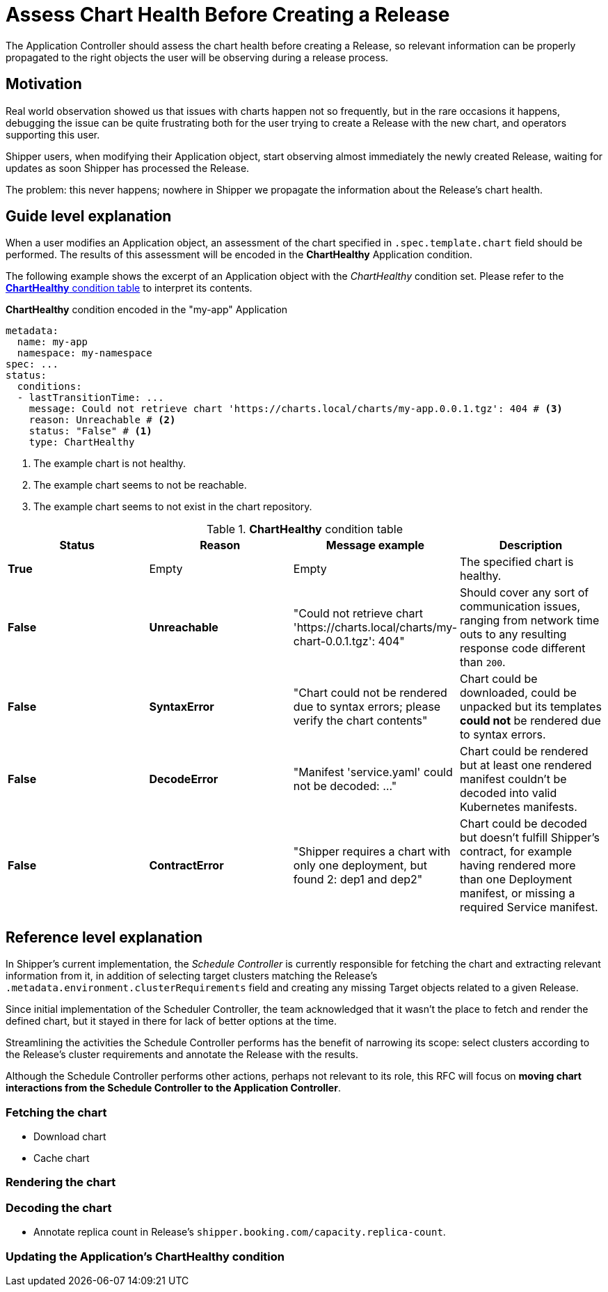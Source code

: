 = Assess Chart Health Before Creating a Release
:source-highlighter: highlightjs
The Application Controller should assess the chart health before creating a Release, so relevant information can be properly propagated to the right objects the user will be observing during a release process.

== Motivation

Real world observation showed us that issues with charts happen not so frequently, but in the rare occasions it happens, debugging the issue can be quite frustrating both for the user trying to create a Release with the new chart, and operators supporting this user.

Shipper users, when modifying their Application object, start observing almost immediately the newly created Release, waiting for updates as soon Shipper has processed the Release.

The problem: this never happens; nowhere in Shipper we propagate the information about the Release's chart health.

== Guide level explanation

When a user modifies an Application object, an assessment of the chart specified in `.spec.template.chart` field should be performed. The results of this assessment will be encoded in the *ChartHealthy* Application condition.

The following example shows the excerpt of an Application object with the _ChartHealthy_ condition set. Please refer to the <<charthealthy-condition-table>> to interpret its contents.

.*ChartHealthy* condition encoded in the "my-app" Application
[source,yaml]
----
metadata:
  name: my-app
  namespace: my-namespace
spec: ...
status:
  conditions:
  - lastTransitionTime: ...
    message: Could not retrieve chart 'https://charts.local/charts/my-app.0.0.1.tgz': 404 # <3>
    reason: Unreachable # <2>
    status: "False" # <1>
    type: ChartHealthy
----
<1> The example chart is not healthy.
<2> The example chart seems to not be reachable.
<3> The example chart seems to not exist in the chart repository.

[[charthealthy-condition-table]]
.*ChartHealthy* condition table
|===
|Status |Reason |Message example |Description

|*True*
|Empty
|Empty
|The specified chart is healthy.

|*False*
|*Unreachable*
|"Could not retrieve chart 'https://charts.local/charts/my-chart-0.0.1.tgz': 404"
|Should cover any sort of communication issues, ranging from network time outs to any resulting response code different than `200`.

|*False*
|*SyntaxError*
|"Chart could not be rendered due to syntax errors; please verify the chart contents"
|Chart could be downloaded, could be unpacked but its templates *could not* be rendered due to syntax errors.

|*False*
|*DecodeError*
|"Manifest 'service.yaml' could not be decoded: ..."
|Chart could be rendered but at least one rendered manifest couldn't be decoded into valid Kubernetes manifests.

|*False*
|*ContractError*
|"Shipper requires a chart with only one deployment, but found 2: dep1 and dep2"
|Chart could be decoded but doesn't fulfill Shipper's contract, for example having rendered more than one Deployment manifest, or missing a required Service manifest.
|===


== Reference level explanation

In Shipper's current implementation, the _Schedule Controller_ is currently responsible for fetching the chart and extracting relevant information from it, in addition of selecting target clusters matching the Release's `.metadata.environment.clusterRequirements` field and creating any missing Target objects related to a given Release.

Since initial implementation of the Scheduler Controller, the team acknowledged that it wasn't the place to fetch and render the defined chart, but it stayed in there for lack of better options at the time.

Streamlining the activities the Schedule Controller performs has the benefit of narrowing its scope: select clusters according to the Release's cluster requirements and annotate the Release with the results.

Although the Schedule Controller performs other actions, perhaps not relevant to its role, this RFC will focus on *moving chart interactions from the Schedule Controller to the Application Controller*.

=== Fetching the chart

* Download chart
* Cache chart

=== Rendering the chart

=== Decoding the chart

* Annotate replica count in Release's `shipper.booking.com/capacity.replica-count`.

=== Updating the Application's *ChartHealthy* condition